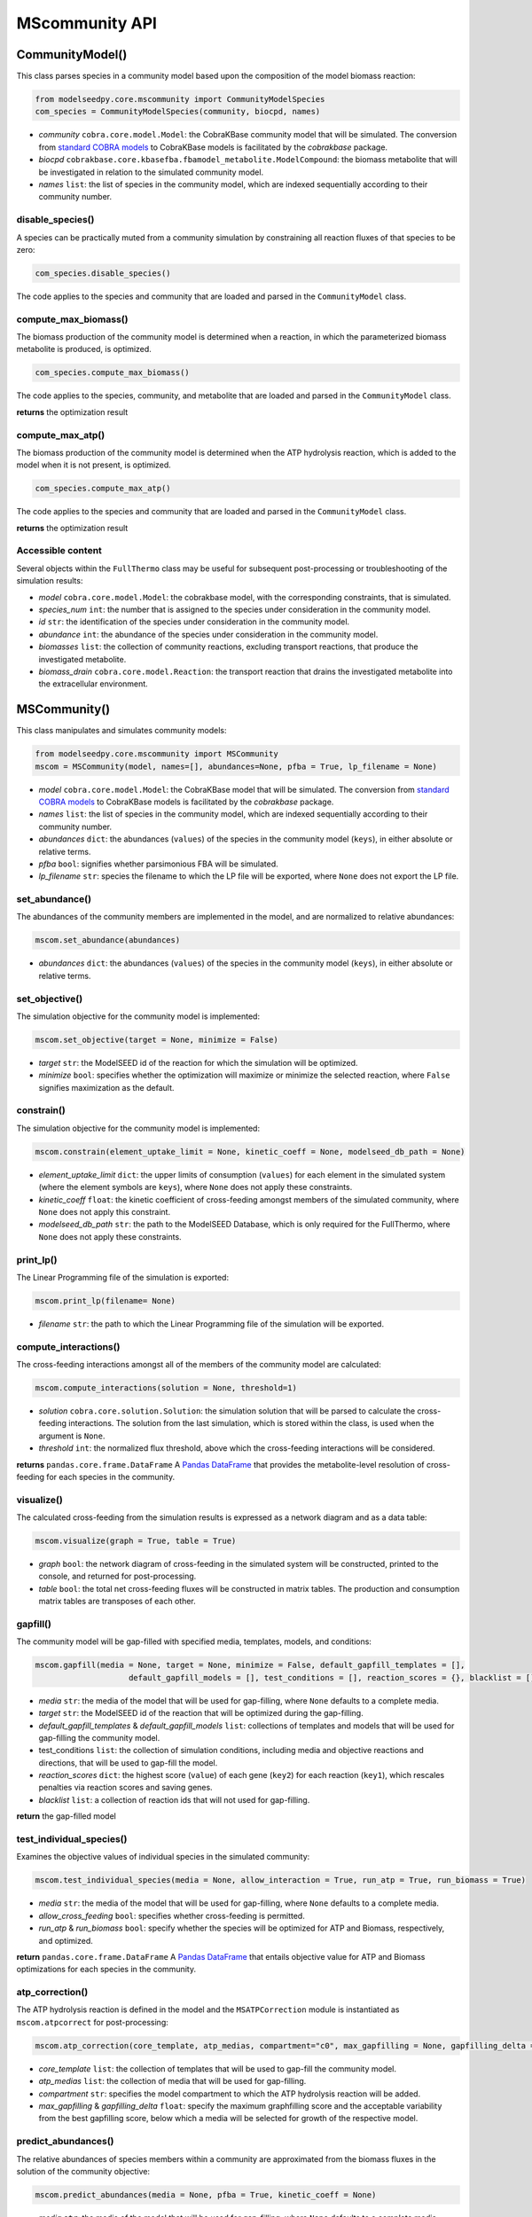 MScommunity API
--------------------------

+++++++++++++++++++++
CommunityModel()
+++++++++++++++++++++

This class parses species in a community model based upon the composition of the model biomass reaction:

.. code-block:: python

 from modelseedpy.core.mscommunity import CommunityModelSpecies
 com_species = CommunityModelSpecies(community, biocpd, names)

- *community* ``cobra.core.model.Model``: the CobraKBase community model that will be simulated. The conversion from `standard COBRA models  <https://cobrapy.readthedocs.io/en/latest/autoapi/cobra/core/model/index.html>`_ to CobraKBase models is facilitated by the `cobrakbase` package. 
- *biocpd* ``cobrakbase.core.kbasefba.fbamodel_metabolite.ModelCompound``: the biomass metabolite that will be investigated in relation to the simulated community model.
- *names* ``list``: the list of species in the community model, which are indexed sequentially according to their community number.

----------------------
disable_species()
----------------------

A species can be practically muted from a community simulation by constraining all reaction fluxes of that species to be zero:

.. code-block:: python

 com_species.disable_species()

The code applies to the species and community that are loaded and parsed in the ``CommunityModel`` class.

-----------------------------
compute_max_biomass()
-----------------------------

The biomass production of the community model is determined when a reaction, in which the parameterized biomass metabolite is produced, is optimized.

.. code-block:: python

 com_species.compute_max_biomass()

The code applies to the species, community, and metabolite that are loaded and parsed in the ``CommunityModel`` class.

**returns** the optimization result

----------------------
compute_max_atp()
----------------------

The biomass production of the community model is determined when the ATP hydrolysis reaction, which is added to the model when it is not present, is optimized.

.. code-block:: python

 com_species.compute_max_atp()

The code applies to the species and community that are loaded and parsed in the ``CommunityModel`` class.

**returns** the optimization result

----------------------
Accessible content
----------------------

Several objects within the ``FullThermo`` class may be useful for subsequent post-processing or troubleshooting of the simulation results:

- *model* ``cobra.core.model.Model``: the cobrakbase model, with the corresponding constraints, that is simulated.
- *species_num* ``int``: the number that is assigned to the species under consideration in the community model.
- *id*  ``str``: the identification of the species under consideration in the community model.
- *abundance* ``int``: the abundance of the species under consideration in the community model.
- *biomasses* ``list``: the collection of community reactions, excluding transport reactions, that produce the investigated metabolite.
- *biomass_drain* ``cobra.core.model.Reaction``: the transport reaction that drains the investigated metabolite into the extracellular environment.

+++++++++++++++++++++
MSCommunity()
+++++++++++++++++++++

This class manipulates and simulates community models:

.. code-block:: python

 from modelseedpy.core.mscommunity import MSCommunity 
 mscom = MSCommunity(model, names=[], abundances=None, pfba = True, lp_filename = None)

- *model* ``cobra.core.model.Model``: the CobraKBase model that will be simulated. The conversion from `standard COBRA models  <https://cobrapy.readthedocs.io/en/latest/autoapi/cobra/core/model/index.html>`_ to CobraKBase models is facilitated by the `cobrakbase` package. 
- *names* ``list``: the list of species in the community model, which are indexed sequentially according to their community number.
- *abundances* ``dict``: the abundances (``values``) of the species in the community model (``keys``), in either absolute or relative terms. 
- *pfba* ``bool``: signifies whether parsimonious FBA will be simulated.
- *lp_filename* ``str``: species the filename to which the LP file will be exported, where ``None`` does not export the LP file.
           
----------------------
set_abundance()
----------------------

The abundances of the community members are implemented in the model, and are normalized to relative abundances:

.. code-block:: python

 mscom.set_abundance(abundances)

- *abundances* ``dict``: the abundances (``values``) of the species in the community model (``keys``), in either absolute or relative terms.  
          
----------------------
set_objective()
----------------------

The simulation objective for the community model is implemented:

.. code-block:: python

 mscom.set_objective(target = None, minimize = False)

- *target* ``str``: the ModelSEED id of the reaction for which the simulation will be optimized.
- *minimize* ``bool``: specifies whether the optimization will maximize or minimize the selected reaction, where ``False`` signifies maximization as the default.           

----------------------
constrain()
----------------------

The simulation objective for the community model is implemented:

.. code-block:: python

 mscom.constrain(element_uptake_limit = None, kinetic_coeff = None, modelseed_db_path = None)

- *element_uptake_limit* ``dict``: the upper limits of consumption (``values``) for each element in the simulated system (where the element symbols are ``keys``), where ``None`` does not apply these constraints.
- *kinetic_coeff* ``float``: the kinetic coefficient of cross-feeding amongst members of the simulated community, where ``None`` does not apply this constraint. 
- *modelseed_db_path* ``str``: the path to the ModelSEED Database, which is only required for the FullThermo, where ``None`` does not apply these constraints. 

----------------------
print_lp()
----------------------

The Linear Programming file of the simulation is exported:

.. code-block:: python

 mscom.print_lp(filename= None)

- *filename* ``str``: the path to which the Linear Programming file of the simulation will be exported.

-----------------------------
compute_interactions()
-----------------------------

The cross-feeding interactions amongst all of the members of the community model are calculated:

.. code-block:: python

 mscom.compute_interactions(solution = None, threshold=1)

- *solution* ``cobra.core.solution.Solution``: the simulation solution that will be parsed to calculate the cross-feeding interactions. The solution from the last simulation, which is stored within the class, is used when the argument is ``None``.
- *threshold* ``int``: the normalized flux threshold, above which the cross-feeding interactions will be considered.

**returns** ``pandas.core.frame.DataFrame`` A `Pandas DataFrame <https://pandas.pydata.org/pandas-docs/stable/reference/frame.html>`_ that provides the metabolite-level resolution of cross-feeding for each species in the community.

----------------------
visualize()
----------------------

The calculated cross-feeding from the simulation results is expressed as a network diagram and as a data table:

.. code-block:: python

 mscom.visualize(graph = True, table = True)

- *graph* ``bool``: the network diagram of cross-feeding in the simulated system will be constructed, printed to the console, and returned for post-processing. 
- *table* ``bool``: the total net cross-feeding fluxes will be constructed in matrix tables. The production and consumption matrix tables are transposes of each other.

----------------------
gapfill()
----------------------

The community model will be gap-filled with specified media, templates, models, and conditions:

.. code-block:: python

 mscom.gapfill(media = None, target = None, minimize = False, default_gapfill_templates = [], 
                     default_gapfill_models = [], test_conditions = [], reaction_scores = {}, blacklist = [])

- *media* ``str``: the media of the model that will be used for gap-filling, where ``None`` defaults to a complete media. 
- *target* ``str``: the ModelSEED id of the reaction that will be optimized during the gap-filling.
- *default_gapfill_templates* & *default_gapfill_models* ``list``: collections of templates and models that will be used for gap-filling the community model.
- test_conditions ``list``: the collection of simulation conditions, including media and objective reactions and directions, that will be used to gap-fill the model.
- *reaction_scores* ``dict``: the highest score (``value``) of each gene (``key2``) for each reaction (``key1``), which rescales penalties via reaction scores and saving genes.
- *blacklist* ``list``: a collection of reaction ids that will not used for gap-filling.

**return** the gap-filled model


--------------------------------
test_individual_species()
--------------------------------

Examines the objective values of individual species in the simulated community:

.. code-block:: python

 mscom.test_individual_species(media = None, allow_interaction = True, run_atp = True, run_biomass = True)

- *media* ``str``: the media of the model that will be used for gap-filling, where ``None`` defaults to a complete media. 
- *allow_cross_feeding* ``bool``: specifies whether cross-feeding is permitted.
- *run_atp* & *run_biomass* ``bool``: specify whether the species will be optimized for ATP and Biomass, respectively, and optimized.

**return** ``pandas.core.frame.DataFrame`` A `Pandas DataFrame <https://pandas.pydata.org/pandas-docs/stable/reference/frame.html>`_ that entails objective value for ATP and Biomass optimizations for each species in the community.

--------------------------------
atp_correction()
--------------------------------

The ATP hydrolysis reaction is defined in the model and the ``MSATPCorrection`` module is instantiated as ``mscom.atpcorrect`` for post-processing:

.. code-block:: python

 mscom.atp_correction(core_template, atp_medias, compartment="c0", max_gapfilling = None, gapfilling_delta = 0)

- *core_template* ``list``: the collection of templates that will be used to gap-fill the community model. 
- *atp_medias* ``list``: the collection of media that will be used for gap-filling.
- *compartment* ``str``: specifies the model compartment to which the ATP hydrolysis reaction will be added.
- *max_gapfilling* & *gapfilling_delta* ``float``: specify the maximum graphfilling score and the acceptable variability from the best gapfilling score, below which a media will be selected for growth of the respective model.

--------------------------------
predict_abundances()
--------------------------------

The relative abundances of species members within a community are approximated from the biomass fluxes in the solution of the community objective:

.. code-block:: python

 mscom.predict_abundances(media = None, pfba = True, kinetic_coeff = None)

- *media* ``str``: the media of the model that will be used for gap-filling, where ``None`` defaults to a complete media. 
- *pfba* ``bool``: signifies whether parsimonious FBA will be simulated.
- *kinetic_coeff* ``float``: the kinetic coefficient of cross-feeding amongst members of the simulated community. The combination of ``None`` for this argument and the absence of a defined ``kinetic_coeff`` in the ``MSCommunity`` class defaults to a value of 2000. 

**return** ``pandas.core.frame.DataFrame`` A `Pandas DataFrame <https://pandas.pydata.org/pandas-docs/stable/reference/frame.html>`_ that provides the estimated abundance for each species in the community.

----------
run()
----------

The community model is simulated, with the :

.. code-block:: python

 mscom.atp_correction(media = None, pfba = True)

- *media* ``str``: the media of the model that will be used for gap-filling, where ``None`` defaults to a complete media. 
- *pfba* ``bool``: signifies whether parsimonious FBA will be simulated.

**return** ``cobra.core.solution.Solution`` The solution from simulation of the community model. 


----------------------
Accessible content
----------------------

Several objects within the ``FullThermo`` class may be useful for subsequent post-processing or troubleshooting of the simulation results:

- *model* ``cobra.core.model.Model``: the cobrakbase model, with the corresponding constraints, that is simulated.
- *cross_feeding_df* ``pandas.core.frame.DataFrame``: the output DataFrame from the ``compute_interactions`` function that organizes metabolite-resolution of cross-feeding for each species in the community.
- *lp_filename* ``str``: the filename to which the Linear Programming problem is exported. This can alternatively be defined in the ``print_lp()`` function as an argument. The absence of a defined ``lp_filename`` prevents the LP problem from being exported.
- *gapfillings*  ``dict``: the collection of ``MSGapfil`` objects (``values``) for each combination of media and target objective that is parameterized in the function (``key``).
- *pkgmgr* ``modelseedpy.fbapkg.mspackagemanager.MSPackageManager``: The collection of associated classes that are used in the FullThermo package.
- *solution* ``int``: the FBA solution from the most recent simulation of the model.
- *primary_biomass* & *biomass_drain* ``cobra.core.model.Reaction``: the COBRA model reactions that produce or excrete the biomass compound, respectively.
- *kinetic_coeff* ``float``: the kinetic coefficient that constrained cross-feeding amongst members of the simulated community. 
- *element_uptake_limit* ``dict``: the upper limits of consumption (``values``) for each element in the simulated system (``keys``).
- *modelseed_db_path* ``str``: the path to the ModelSEED Database, if the FullThermo constraints were applied. 

